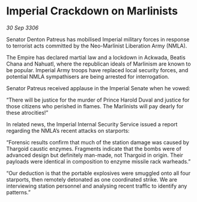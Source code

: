 * Imperial Crackdown on Marlinists

/30 Sep 3306/

Senator Denton Patreus has mobilised Imperial military forces in response to terrorist acts committed by the Neo-Marlinist Liberation Army (NMLA). 

The Empire has declared martial law and a lockdown in Ackwada, Beatis Chana and Nahuatl, where the republican ideals of Marlinism are known to be popular. Imperial Army troops have replaced local security forces, and potential NMLA sympathisers are being arrested for interrogation. 

Senator Patreus received applause in the Imperial Senate when he vowed: 

“There will be justice for the murder of Prince Harold Duval and justice for those citizens who perished in flames. The Marlinists will pay dearly for these atrocities!” 

In related news, the Imperial Internal Security Service issued a report regarding the NMLA’s recent attacks on starports: 

“Forensic results confirm that much of the station damage was caused by Thargoid caustic enzymes. Fragments indicate that the bombs were of advanced design but definitely man-made, not Thargoid in origin. Their payloads were identical in composition to enzyme missile rack warheads.” 

“Our deduction is that the portable explosives were smuggled onto all four starports, then remotely detonated as one coordinated strike. We are interviewing station personnel and analysing recent traffic to identify any patterns.”